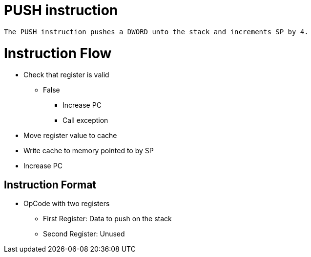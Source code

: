 PUSH instruction
================

	The PUSH instruction pushes a DWORD unto the stack and increments SP by 4.

Instruction Flow
================
    * Check that register is valid
    ** False
    *** Increase PC
    *** Call exception
    * Move register value to cache
    * Write cache to memory pointed to by SP
    * Increase PC


Instruction Format
------------------
	* OpCode with two registers
	** First Register:     Data to push on the stack
	** Second Register:    Unused
